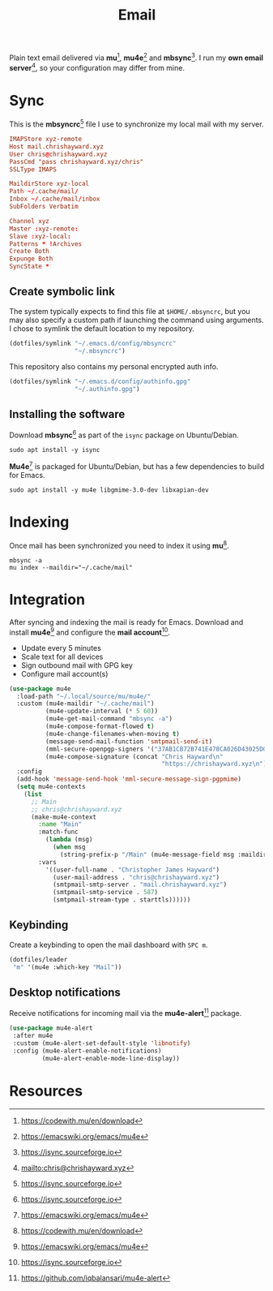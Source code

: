 #+TITLE: Email
#+AUTHOR: Christopher James Hayward
#+EMAIL: chris@chrishayward.xyz

#+PROPERTY: header-args:emacs-lisp :tangle email.el :comments org
#+PROPERTY: header-args:shell      :tangle no
#+PROPERTY: header-args            :results silent :eval no-export :comments org

#+OPTIONS: num:nil toc:nil todo:nil tasks:nil tags:nil
#+OPTIONS: skip:nil author:nil email:nil creator:nil timestamp:nil

#+ATTR_ORG: :width 420px
#+ATTR_HTML: :width 420px
#+ATTR_LATEX: :width 420px
[[../docs/images/2021-02-13-example-mu4e.gif]]

Plain text email delivered via *mu*[fn:1], *mu4e*[fn:2] and *mbsync*[fn:3]. I run my *own email server*[fn:4], so your configuration may differ from mine. 

* Sync
:PROPERTIES:
:header-args: :tangle ../config/mbsyncrc :comments org
:END:

This is the *mbsyncrc*[fn:3] file I use to synchronize my local mail with my server.

#+begin_src conf
IMAPStore xyz-remote
Host mail.chrishayward.xyz
User chris@chrishayward.xyz
PassCmd "pass chrishayward.xyz/chris"
SSLType IMAPS

MaildirStore xyz-local
Path ~/.cache/mail/
Inbox ~/.cache/mail/inbox
SubFolders Verbatim

Channel xyz
Master :xyz-remote:
Slave :xyz-local:
Patterns * !Archives
Create Both
Expunge Both
SyncState *
#+end_src

** Create symbolic link

The system typically expects to find this file at ~$HOME/.mbsyncrc~, but you may also specify a custom path if launching the command using arguments. I chose to symlink the default location to my repository.

#+begin_src emacs-lisp
(dotfiles/symlink "~/.emacs.d/config/mbsyncrc"
                  "~/.mbsyncrc")
#+end_src

This repository also contains my personal encrypted auth info.

#+begin_src emacs-lisp
(dotfiles/symlink "~/.emacs.d/config/authinfo.gpg"
                  "~/.authinfo.gpg")
#+end_src

** Installing the software

Download *mbsync*[fn:3] as part of the ~isync~ package on Ubuntu/Debian.

#+begin_src shell
sudo apt install -y isync
#+end_src

*Mu4e*[fn:2] is packaged for Ubuntu/Debian, but has a few dependencies to build for Emacs.

#+begin_src shell
sudo apt install -y mu4e libgmime-3.0-dev libxapian-dev
#+end_src

* Indexing
:PROPERTIES:
:header-args: :tangle no
:END:

Once mail has been synchronized you need to index it using *mu*[fn:1].

#+begin_src shell
mbsync -a
mu index --maildir="~/.cache/mail"
#+end_src

* Integration

After syncing and indexing the mail is ready for Emacs. Download and install *mu4e*[fn:2] and configure the *mail account*[fn:3].

+ Update every 5 minutes
+ Scale text for all devices
+ Sign outbound mail with GPG key
+ Configure mail account(s)

#+begin_src emacs-lisp
(use-package mu4e
  :load-path "~/.local/source/mu/mu4e/"
  :custom (mu4e-maildir "~/.cache/mail")
          (mu4e-update-interval (* 5 60))
          (mu4e-get-mail-command "mbsync -a")
          (mu4e-compose-format-flowed t)
          (mu4e-change-filenames-when-moving t)
          (message-send-mail-function 'smtpmail-send-it)  
          (mml-secure-openpgp-signers '("37AB1CB72B741E478CA026D43025DCBD46F81C0F"))
          (mu4e-compose-signature (concat "Chris Hayward\n"
                                          "https://chrishayward.xyz\n"))
  :config
  (add-hook 'message-send-hook 'mml-secure-message-sign-pgpmime)
  (setq mu4e-contexts
    (list
      ;; Main
      ;; chris@chrishayward.xyz
      (make-mu4e-context
        :name "Main"
        :match-func
          (lambda (msg)
            (when msg 
              (string-prefix-p "/Main" (mu4e-message-field msg :maildir))))
        :vars
          '((user-full-name . "Christopher James Hayward")
            (user-mail-address . "chris@chrishayward.xyz")
            (smtpmail-smtp-server . "mail.chrishayward.xyz")
            (smtpmail-smtp-service . 587)
            (smtpmail-stream-type . starttls))))))
#+end_src

** Keybinding

Create a keybinding to open the mail dashboard with =SPC m=.

#+begin_src emacs-lisp
(dotfiles/leader
 "m" '(mu4e :which-key "Mail"))
#+end_src

** Desktop notifications

Receive notifications for incoming mail via the *mu4e-alert*[fn:5] package.

#+begin_src emacs-lisp
(use-package mu4e-alert
 :after mu4e
 :custom (mu4e-alert-set-default-style 'libnotify)
 :config (mu4e-alert-enable-notifications)
         (mu4e-alert-enable-mode-line-display))
#+end_src

* Resources

[fn:1] https://codewith.mu/en/download
[fn:2] https://emacswiki.org/emacs/mu4e
[fn:3] https://isync.sourceforge.io
[fn:4] mailto:chris@chrishayward.xyz
[fn:5] https://github.com/iqbalansari/mu4e-alert
